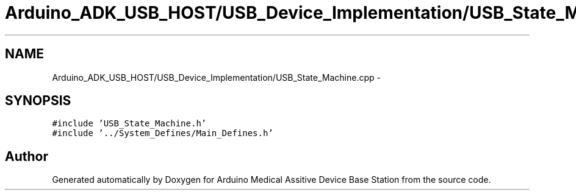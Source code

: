 .TH "Arduino_ADK_USB_HOST/USB_Device_Implementation/USB_State_Machine.cpp" 3 "Thu Aug 15 2013" "Version 1.0" "Arduino Medical Assitive Device Base Station" \" -*- nroff -*-
.ad l
.nh
.SH NAME
Arduino_ADK_USB_HOST/USB_Device_Implementation/USB_State_Machine.cpp \- 
.SH SYNOPSIS
.br
.PP
\fC#include 'USB_State_Machine\&.h'\fP
.br
\fC#include '\&.\&./System_Defines/Main_Defines\&.h'\fP
.br

.SH "Author"
.PP 
Generated automatically by Doxygen for Arduino Medical Assitive Device Base Station from the source code\&.
